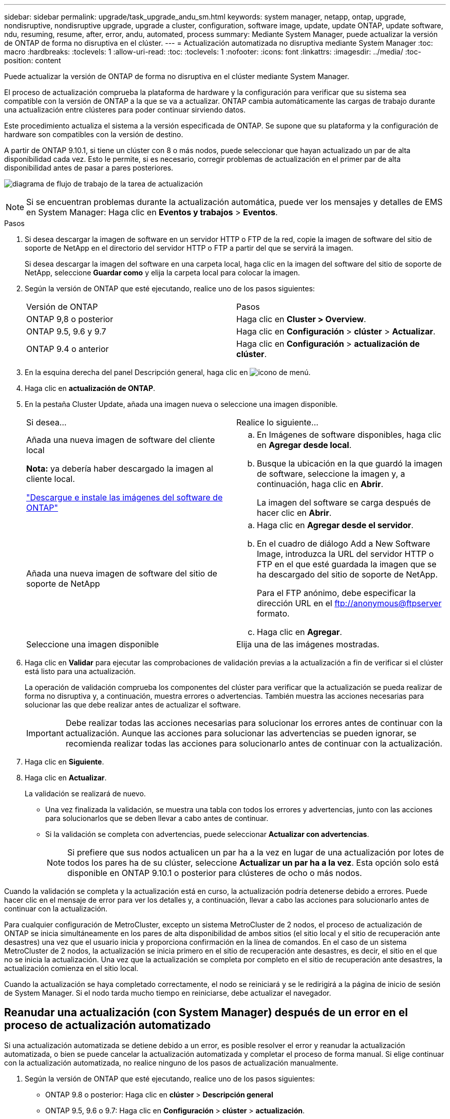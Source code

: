 ---
sidebar: sidebar 
permalink: upgrade/task_upgrade_andu_sm.html 
keywords: system manager, netapp, ontap, upgrade, nondisruptive, nondisruptive upgrade, upgrade a cluster, configuration, software image, update, update ONTAP, update software, ndu, resuming, resume, after, error, andu, automated, process 
summary: Mediante System Manager, puede actualizar la versión de ONTAP de forma no disruptiva en el clúster. 
---
= Actualización automatizada no disruptiva mediante System Manager
:toc: macro
:hardbreaks:
:toclevels: 1
:allow-uri-read: 
:toc: 
:toclevels: 1
:nofooter: 
:icons: font
:linkattrs: 
:imagesdir: ../media/
:toc-position: content


[role="lead"]
Puede actualizar la versión de ONTAP de forma no disruptiva en el clúster mediante System Manager.

El proceso de actualización comprueba la plataforma de hardware y la configuración para verificar que su sistema sea compatible con la versión de ONTAP a la que se va a actualizar. ONTAP cambia automáticamente las cargas de trabajo durante una actualización entre clústeres para poder continuar sirviendo datos.

Este procedimiento actualiza el sistema a la versión especificada de ONTAP. Se supone que su plataforma y la configuración de hardware son compatibles con la versión de destino.

A partir de ONTAP 9.10.1, si tiene un clúster con 8 o más nodos, puede seleccionar que hayan actualizado un par de alta disponibilidad cada vez.   Esto le permite, si es necesario, corregir problemas de actualización en el primer par de alta disponibilidad antes de pasar a pares posteriores.

image:workflow_admin_upgrade_ontap.gif["diagrama de flujo de trabajo de la tarea de actualización"]


NOTE: Si se encuentran problemas durante la actualización automática, puede ver los mensajes y detalles de EMS en System Manager: Haga clic en *Eventos y trabajos* > *Eventos*.

.Pasos
. Si desea descargar la imagen de software en un servidor HTTP o FTP de la red, copie la imagen de software del sitio de soporte de NetApp en el directorio del servidor HTTP o FTP a partir del que se servirá la imagen.
+
Si desea descargar la imagen del software en una carpeta local, haga clic en la imagen del software del sitio de soporte de NetApp, seleccione *Guardar como* y elija la carpeta local para colocar la imagen.

. Según la versión de ONTAP que esté ejecutando, realice uno de los pasos siguientes:
+
|===


| Versión de ONTAP | Pasos 


| ONTAP 9,8 o posterior  a| 
Haga clic en *Cluster > Overview*.



| ONTAP 9.5, 9.6 y 9.7  a| 
Haga clic en *Configuración* > *clúster* > *Actualizar*.



| ONTAP 9.4 o anterior  a| 
Haga clic en *Configuración* > *actualización de clúster*.

|===
. En la esquina derecha del panel Descripción general, haga clic en image:icon_kabob.gif["icono de menú"].
. Haga clic en *actualización de ONTAP*.
. En la pestaña Cluster Update, añada una imagen nueva o seleccione una imagen disponible.
+
|===


| Si desea... | Realice lo siguiente... 


 a| 
Añada una nueva imagen de software del cliente local

*Nota:* ya debería haber descargado la imagen al cliente local.

link:task_download_and_install_ontap_software_image.html["Descargue e instale las imágenes del software de ONTAP"]
 a| 
.. En Imágenes de software disponibles, haga clic en *Agregar desde local*.
.. Busque la ubicación en la que guardó la imagen de software, seleccione la imagen y, a continuación, haga clic en *Abrir*.
+
La imagen del software se carga después de hacer clic en *Abrir*.





 a| 
Añada una nueva imagen de software del sitio de soporte de NetApp
 a| 
.. Haga clic en *Agregar desde el servidor*.
.. En el cuadro de diálogo Add a New Software Image, introduzca la URL del servidor HTTP o FTP en el que esté guardada la imagen que se ha descargado del sitio de soporte de NetApp.
+
Para el FTP anónimo, debe especificar la dirección URL en el ftp://anonymous@ftpserver[] formato.

.. Haga clic en *Agregar*.




 a| 
Seleccione una imagen disponible
 a| 
Elija una de las imágenes mostradas.

|===
. Haga clic en *Validar* para ejecutar las comprobaciones de validación previas a la actualización a fin de verificar si el clúster está listo para una actualización.
+
La operación de validación comprueba los componentes del clúster para verificar que la actualización se pueda realizar de forma no disruptiva y, a continuación, muestra errores o advertencias. También muestra las acciones necesarias para solucionar las que debe realizar antes de actualizar el software.

+

IMPORTANT: Debe realizar todas las acciones necesarias para solucionar los errores antes de continuar con la actualización. Aunque las acciones para solucionar las advertencias se pueden ignorar, se recomienda realizar todas las acciones para solucionarlo antes de continuar con la actualización.

. Haga clic en *Siguiente*.
. Haga clic en *Actualizar*.
+
La validación se realizará de nuevo.

+
** Una vez finalizada la validación, se muestra una tabla con todos los errores y advertencias, junto con las acciones para solucionarlos que se deben llevar a cabo antes de continuar.
** Si la validación se completa con advertencias, puede seleccionar *Actualizar con advertencias*.
+

NOTE: Si prefiere que sus nodos actualicen un par ha a la vez en lugar de una actualización por lotes de todos los pares ha de su clúster, seleccione *Actualizar un par ha a la vez*. Esta opción solo está disponible en ONTAP 9.10.1 o posterior para clústeres de ocho o más nodos.





Cuando la validación se completa y la actualización está en curso, la actualización podría detenerse debido a errores. Puede hacer clic en el mensaje de error para ver los detalles y, a continuación, llevar a cabo las acciones para solucionarlo antes de continuar con la actualización.

Para cualquier configuración de MetroCluster, excepto un sistema MetroCluster de 2 nodos, el proceso de actualización de ONTAP se inicia simultáneamente en los pares de alta disponibilidad de ambos sitios (el sitio local y el sitio de recuperación ante desastres) una vez que el usuario inicia y proporciona confirmación en la línea de comandos. En el caso de un sistema MetroCluster de 2 nodos, la actualización se inicia primero en el sitio de recuperación ante desastres, es decir, el sitio en el que no se inicia la actualización. Una vez que la actualización se completa por completo en el sitio de recuperación ante desastres, la actualización comienza en el sitio local.

Cuando la actualización se haya completado correctamente, el nodo se reiniciará y se le redirigirá a la página de inicio de sesión de System Manager. Si el nodo tarda mucho tiempo en reiniciarse, debe actualizar el navegador.



== Reanudar una actualización (con System Manager) después de un error en el proceso de actualización automatizado

Si una actualización automatizada se detiene debido a un error, es posible resolver el error y reanudar la actualización automatizada, o bien se puede cancelar la actualización automatizada y completar el proceso de forma manual. Si elige continuar con la actualización automatizada, no realice ninguno de los pasos de actualización manualmente.

. Según la versión de ONTAP que esté ejecutando, realice uno de los pasos siguientes:
+
** ONTAP 9.8 o posterior: Haga clic en *clúster* > *Descripción general*
** ONTAP 9.5, 9.6 o 9.7: Haga clic en *Configuración* > *clúster* > *actualización*.
** ONTAP 9.4 o anterior: Haga clic en *Configuración* > *actualización de clúster*.
+
A continuación, en la esquina derecha del panel Descripción general, haga clic en los tres puntos verticales azules y *actualización de ONTAP*.



. Continúe con la actualización automática o cancele la actualización y continúe manualmente.
+
|===


| Si desea... | Realice lo siguiente... 


 a| 
Reanude la actualización automática
 a| 
Haga clic en *Reanudar*.



 a| 
Cancele la actualización automatizada y continúe manualmente
 a| 
Haga clic en *Cancelar*.

|===




== Vídeo: Las actualizaciones se han realizado con facilidad

Eche un vistazo a las funcionalidades de actualización simplificadas de ONTAP de System Manager en ONTAP 9.8.

video::xwwX8vrrmIk[youtube,width=848,height=480]